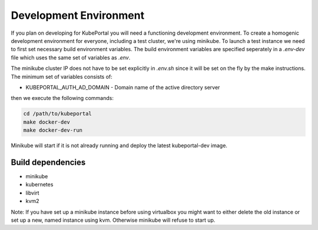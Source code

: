 Development Environment
#######################

If you plan on developing for KubePortal you will need a functioning
development environment. To create a homogenic development environment for
everyone, including a test cluster, we're using minikube. To launch a test
instance we need to first set necessary build environment variables. The build
environment variables are specified seperately in a `.env-dev` file which uses
the same set of variables as `.env`.

The minikube cluster IP does not have to be set explicitly in `.env.sh` since
it will be set on the fly by the make instructions. The minimum set of
variables consists of:

- KUBEPORTAL_AUTH_AD_DOMAIN - Domain name of the active directory server

then we execute the following commands:

.. code-block:: bash

    cd /path/to/kubeportal
    make docker-dev
    make docker-dev-run

Minikube will start if it is not already running and deploy the latest
kubeportal-dev image.

Build dependencies
==================

- minikube
- kubernetes
- libvirt
- kvm2

Note: If you have set up a minikube instance before using virtualbox you might
want to either delete the old instance or set up a new, named instance using kvm.
Otherwise minikube will refuse to start up.
